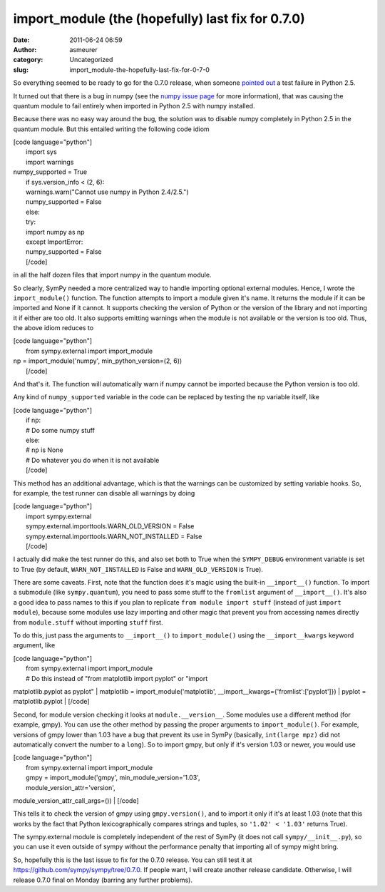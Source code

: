 import_module (the (hopefully) last fix for 0.7.0)
##################################################
:date: 2011-06-24 06:59
:author: asmeurer
:category: Uncategorized
:slug: import_module-the-hopefully-last-fix-for-0-7-0

So everything seemed to be ready to go for the 0.7.0 release, when
someone `pointed out`_ a test failure in Python 2.5.

It turned out that there is a bug in numpy (see the `numpy issue page`_
for more information), that was causing the quantum module to fail
entirely when imported in Python 2.5 with numpy installed.

Because there was no easy way around the bug, the solution was to
disable numpy completely in Python 2.5 in the quantum module. But this
entailed writing the following code idiom

| [code language="python"]
|  import sys
|  import warnings

| numpy\_supported = True
|  if sys.version\_info < (2, 6):
|  warnings.warn("Cannot use numpy in Python 2.4/2.5.")
|  numpy\_supported = False
|  else:
|  try:
|  import numpy as np
|  except ImportError:
|  numpy\_supported = False
|  [/code]

in all the half dozen files that import numpy in the quantum module.

So clearly, SymPy needed a more centralized way to handle importing
optional external modules. Hence, I wrote the ``import_module()``
function. The function attempts to import a module given it's name. It
returns the module if it can be imported and None if it cannot. It
supports checking the version of Python or the version of the library
and not importing it if either are too old. It also supports emitting
warnings when the module is not available or the version is too old.
Thus, the above idiom reduces to

| [code language="python"]
|  from sympy.external import import\_module

| np = import\_module('numpy', min\_python\_version=(2, 6))
|  [/code]

And that's it. The function will automatically warn if numpy cannot be
imported because the Python version is too old.

Any kind of ``numpy_supported`` variable in the code can be replaced by
testing the ``np`` variable itself, like

| [code language="python"]
|  if np:
|  # Do some numpy stuff
|  else:
|  # np is None
|  # Do whatever you do when it is not available
|  [/code]

This method has an additional advantage, which is that the warnings can
be customized by setting variable hooks. So, for example, the test
runner can disable all warnings by doing

| [code language="python"]
|  import sympy.external
|  sympy.external.importtools.WARN\_OLD\_VERSION = False
|  sympy.external.importtools.WARN\_NOT\_INSTALLED = False
|  [/code]

I actually did make the test runner do this, and also set both to True
when the ``SYMPY_DEBUG`` environment variable is set to True (by
default, ``WARN_NOT_INSTALLED`` is False and ``WARN_OLD_VERSION`` is
True).

There are some caveats. First, note that the function does it's magic
using the built-in ``__import__()`` function. To import a submodule
(like ``sympy.quantum``), you need to pass some stuff to the
``fromlist`` argument of ``__import__()``. It's also a good idea to pass
names to this if you plan to replicate ``from module import stuff``
(instead of just ``import module``), because some modules use lazy
importing and other magic that prevent you from accessing names directly
from ``module.stuff`` without importing ``stuff`` first.

To do this, just pass the arguments to ``__import__()`` to
``import_module()`` using the ``__import__kwargs`` keyword argument,
like

| [code language="python"]
|  from sympy.external import import\_module
|  # Do this instead of "from matplotlib import pyplot" or "import
matplotlib.pyplot as pyplot"
|  matplotlib = import\_module('matplotlib',
\_\_import\_\_kwargs={'fromlist':['pyplot']})
|  pyplot = matplotlib.pyplot
|  [/code]

Second, for module version checking it looks at ``module.__version__``.
Some modules use a different method (for example, gmpy). You can use the
other method by passing the proper arguments to ``import_module()``. For
example, versions of gmpy lower than 1.03 have a bug that prevent its
use in SymPy (basically, ``int(large mpz)`` did not automatically
convert the number to a ``long``). So to import gmpy, but only if it's
version 1.03 or newer, you would use

| [code language="python"]
|  from sympy.external import import\_module
|  gmpy = import\_module('gmpy', min\_module\_version='1.03',
|  module\_version\_attr='version',
module\_version\_attr\_call\_args=())
|  [/code]

This tells it to check the version of gmpy using ``gmpy.version()``, and
to import it only if it's at least 1.03 (note that this works by the
fact that Python lexicographically compares strings and tuples, so
``'1.02' < '1.03'`` returns True).

The sympy.external module is completely independent of the rest of SymPy
(it does not call ``sympy/__init__.py``), so you can use it even outside
of sympy without the performance penalty that importing all of sympy
might bring.

So, hopefully this is the last issue to fix for the 0.7.0 release. You
can still test it at https://github.com/sympy/sympy/tree/0.7.0. If
people want, I will create another release candidate. Otherwise, I will
release 0.7.0 final on Monday (barring any further problems).

.. _pointed out: https://groups.google.com/d/topic/sympy/9FOPjxC0D6s/discussion
.. _numpy issue page: http://projects.scipy.org/numpy/ticket/1872
